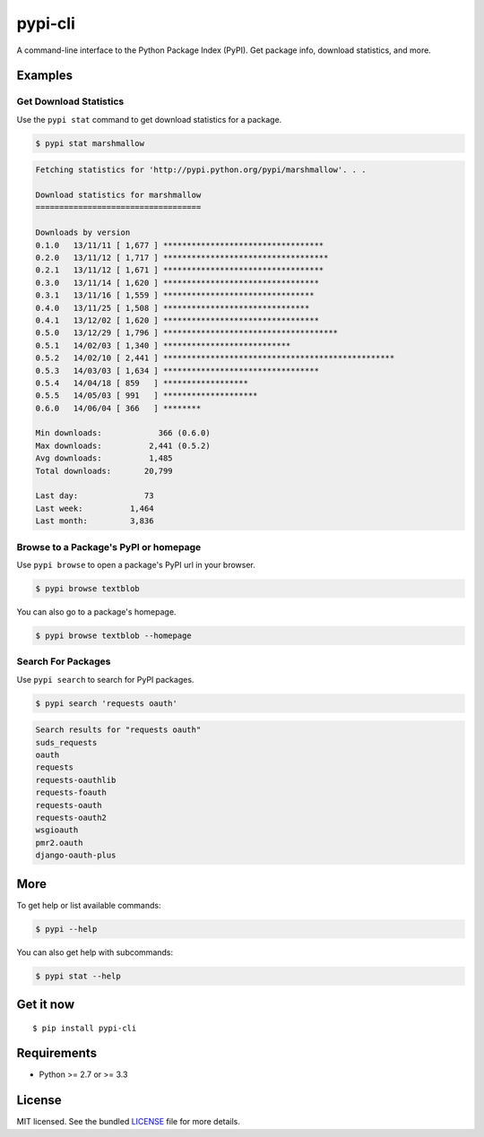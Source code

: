 ********
pypi-cli
********

.. image:: https://badge.fury.io/py/pypi-cli.png
    :target: http://badge.fury.io/py/pypi-cli
    :alt: Latest version

.. image:: https://travis-ci.org/sloria/pypi-cli.png?branch=master
    :target: https://travis-ci.org/sloria/pypi-cli
    :alt: Travis-CI

A command-line interface to the Python Package Index (PyPI). Get package info, download statistics, and more.

.. image:: https://dl.dropboxusercontent.com/u/1693233/github/pypi-cli.png
    :alt: Screenshot
    :target: http://konch.readthedocs.org


Examples
========

Get Download Statistics
-----------------------

Use the ``pypi stat`` command to get download statistics for a package.

.. code-block:: bash

    $ pypi stat marshmallow

.. code-block:: bash

    Fetching statistics for 'http://pypi.python.org/pypi/marshmallow'. . .

    Download statistics for marshmallow
    ===================================

    Downloads by version
    0.1.0   13/11/11 [ 1,677 ] **********************************
    0.2.0   13/11/12 [ 1,717 ] ***********************************
    0.2.1   13/11/12 [ 1,671 ] **********************************
    0.3.0   13/11/14 [ 1,620 ] *********************************
    0.3.1   13/11/16 [ 1,559 ] ********************************
    0.4.0   13/11/25 [ 1,508 ] *******************************
    0.4.1   13/12/02 [ 1,620 ] *********************************
    0.5.0   13/12/29 [ 1,796 ] *************************************
    0.5.1   14/02/03 [ 1,340 ] ***************************
    0.5.2   14/02/10 [ 2,441 ] *************************************************
    0.5.3   14/03/03 [ 1,634 ] *********************************
    0.5.4   14/04/18 [ 859   ] ******************
    0.5.5   14/05/03 [ 991   ] ********************
    0.6.0   14/06/04 [ 366   ] ********

    Min downloads:            366 (0.6.0)
    Max downloads:          2,441 (0.5.2)
    Avg downloads:          1,485
    Total downloads:       20,799

    Last day:              73
    Last week:          1,464
    Last month:         3,836

Browse to a Package's PyPI or homepage
--------------------------------------

Use ``pypi browse`` to open a package's PyPI url in your browser.

.. code-block:: bash

    $ pypi browse textblob

You can also go to a package's homepage.

.. code-block:: bash

    $ pypi browse textblob --homepage

Search For Packages
-------------------

Use ``pypi search`` to search for PyPI packages.

.. code-block:: bash

    $ pypi search 'requests oauth'

.. code-block:: bash

    Search results for "requests oauth"
    suds_requests
    oauth
    requests
    requests-oauthlib
    requests-foauth
    requests-oauth
    requests-oauth2
    wsgioauth
    pmr2.oauth
    django-oauth-plus


More
====

To get help or list available commands:

.. code-block:: bash

    $ pypi --help

You can also get help with subcommands:

.. code-block:: bash

    $ pypi stat --help


Get it now
==========
::

    $ pip install pypi-cli



Requirements
============

- Python >= 2.7 or >= 3.3

License
=======

MIT licensed. See the bundled `LICENSE <https://github.com/sloria/pypi/blob/master/LICENSE>`_ file for more details.
